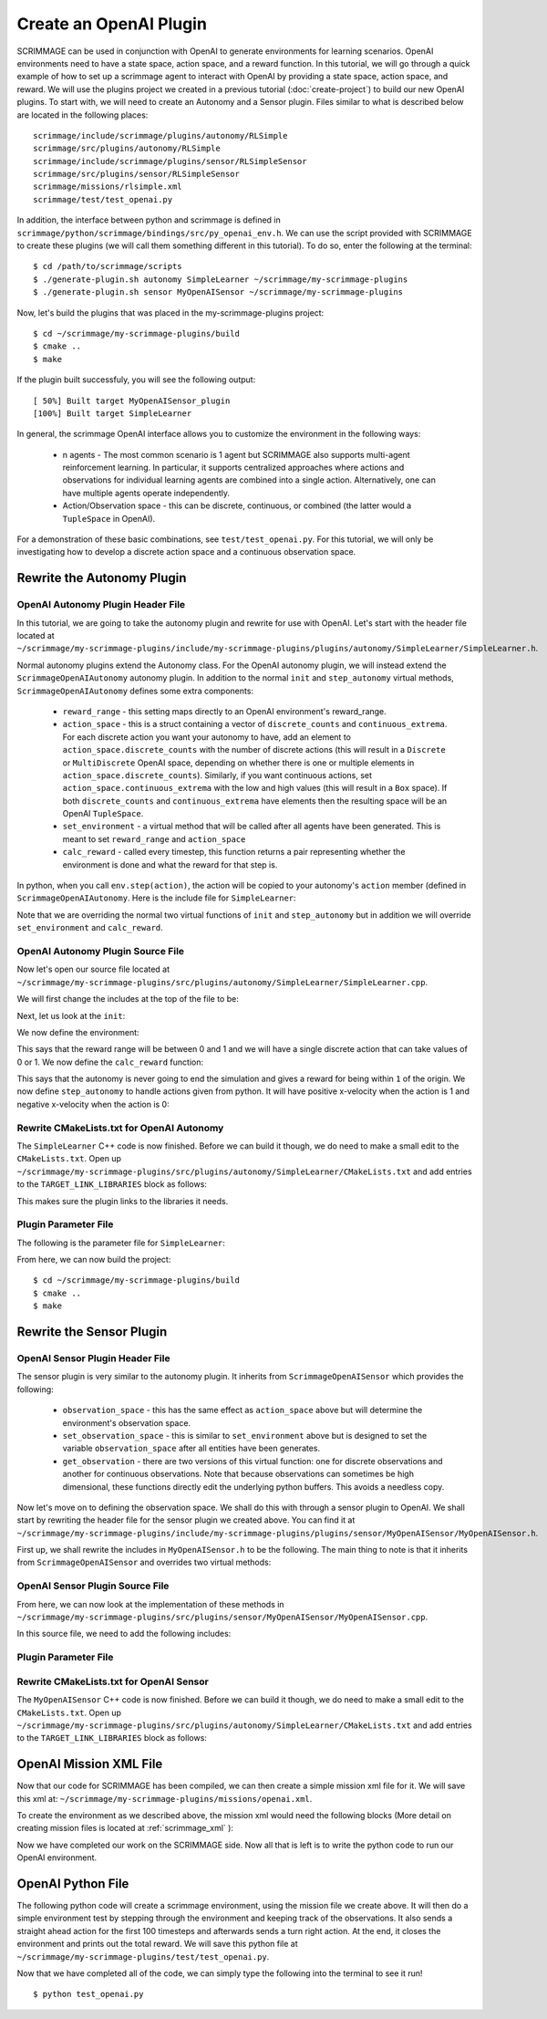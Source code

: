 .. _openai_plugin:

Create an OpenAI Plugin
=========================

SCRIMMAGE can be used in conjunction with OpenAI to generate environments for
learning scenarios. OpenAI environments need to have a state space, action
space, and a reward function. In this tutorial, we will go through a quick
example of how to set up a scrimmage agent to interact with OpenAI by providing
a state space, action space, and reward. We will use the plugins project we
created in a previous tutorial (:doc:`create-project`) to build our new OpenAI
plugins. To start with, we will need to create an Autonomy and a Sensor plugin.
Files similar to what is described below are located in the following places::

    scrimmage/include/scrimmage/plugins/autonomy/RLSimple
    scrimmage/src/plugins/autonomy/RLSimple
    scrimmage/include/scrimmage/plugins/sensor/RLSimpleSensor
    scrimmage/src/plugins/sensor/RLSimpleSensor
    scrimmage/missions/rlsimple.xml
    scrimmage/test/test_openai.py

In addition, the interface between python and scrimmage is defined in
``scrimmage/python/scrimmage/bindings/src/py_openai_env.h``.
We can use the script provided with SCRIMMAGE to create these plugins (we will 
call them something different in this tutorial). To do so,
enter the following at the terminal: ::

  $ cd /path/to/scrimmage/scripts
  $ ./generate-plugin.sh autonomy SimpleLearner ~/scrimmage/my-scrimmage-plugins
  $ ./generate-plugin.sh sensor MyOpenAISensor ~/scrimmage/my-scrimmage-plugins

Now, let's build the plugins that was placed in the my-scrimmage-plugins
project: ::

  $ cd ~/scrimmage/my-scrimmage-plugins/build
  $ cmake ..
  $ make

If the plugin built successfuly, you will see the following output: ::

  [ 50%] Built target MyOpenAISensor_plugin
  [100%] Built target SimpleLearner

In general, the scrimmage OpenAI interface allows you to customize the environment
in the following ways:

    * n agents - The most common scenario is 1 agent but SCRIMMAGE also
      supports multi-agent reinforcement learning. In particular, it supports 
      centralized approaches where actions and observations for individual
      learning agents are combined into a single action. Alternatively,
      one can have multiple agents operate independently.

    * Action/Observation space - this can be discrete, continuous, or combined
      (the latter would a ``TupleSpace`` in OpenAI).

For a demonstration of these basic combinations, see ``test/test_openai.py``. 
For this tutorial, we will only be investigating how to develop a discrete
action space and a continuous observation space.

Rewrite the Autonomy Plugin
---------------------------

OpenAI Autonomy Plugin Header File
~~~~~~~~~~~~~~~~~~~~~~~~~~~~~~~~~~

In this tutorial, we are going to take the autonomy plugin and rewrite for use
with OpenAI. Let's start with the header file located at
``~/scrimmage/my-scrimmage-plugins/include/my-scrimmage-plugins/plugins/autonomy/SimpleLearner/SimpleLearner.h``.

Normal autonomy plugins extend the Autonomy class. For the OpenAI autonomy
plugin, we will instead extend the ``ScrimmageOpenAIAutonomy`` autonomy plugin.
In addition to the normal ``init`` and ``step_autonomy`` virtual methods,
``ScrimmageOpenAIAutonomy`` defines some extra components:

    * ``reward_range`` - this setting maps directly to an OpenAI environment's
      reward_range.

    * ``action_space`` - this is a struct containing a vector of ``discrete_counts``
      and ``continuous_extrema``. For each discrete action you want your autonomy
      to have, add an element to ``action_space.discrete_counts`` with the number
      of discrete actions (this will result in a ``Discrete`` or ``MultiDiscrete``
      OpenAI space, depending on whether there is one or multiple elements
      in ``action_space.discrete_counts``). Similarly, if you want continuous actions,
      set ``action_space.continuous_extrema`` with the low and high values
      (this will result in a ``Box`` space). If both ``discrete_counts``
      and ``continuous_extrema`` have elements then the resulting space will
      be an OpenAI ``TupleSpace``.

    * ``set_environment`` - a virtual method that will be called after
      all agents have been generated. This is meant to set ``reward_range``
      and ``action_space``

    * ``calc_reward`` - called every timestep, this function returns
      a pair representing whether the environment is done and what 
      the reward for that step is.

In python, when you call ``env.step(action)``, the action will be copied
to your autonomy's ``action`` member (defined in ``ScrimmageOpenAIAutonomy``. 
Here is the include file for ``SimpleLearner``:

.. code-block:: c++
   :linenos:

   #include <scrimmage/plugins/autonomy/ScrimmageOpenAIAutonomy/ScrimmageOpenAIAutonomy.h>

   #include <map>
   #include <string>
   #include <utility>

   class SimpleLearner : public scrimmage::autonomy::ScrimmageOpenAIAutonomy {
    public:
       void init(std::map<std::string, std::string> &params) override;
       bool step_autonomy(double t, double dt) override;

       void set_environment() override;
       std::pair<bool, double> calc_reward(double t, double dt) override;

    protected:
       double radius_;
       uint8_t output_vel_x_idx_ = 0;
   };


Note that we are overriding the normal two virtual functions of ``init``
and ``step_autonomy`` but in addition we will override ``set_environment``
and ``calc_reward``.

OpenAI Autonomy Plugin Source File
~~~~~~~~~~~~~~~~~~~~~~~~~~~~~~~~~~

Now let's open our source file located at
``~/scrimmage/my-scrimmage-plugins/src/plugins/autonomy/SimpleLearner/SimpleLearner.cpp``.

We will first change the includes at the top of the file to be:

.. code-block:: c++
   :linenos:

   #include <scrimmage/math/State.h>
   #include <scrimmage/parse/ParseUtils.h>
   #include <scrimmage/plugin_manager/RegisterPlugin.h>

   #include <my-scrimmage-plugins/plugins/autonomy/SimpleLearner/SimpleLearner.h>

   REGISTER_PLUGIN(scrimmage::Autonomy, SimpleLearner, SimpleLearner_plugin)

Next, let us look at the ``init``:

.. code-block:: c++
   :linenos:

   void SimpleLearner::init(std::map<std::string, std::string> &params) {
       using Type = scrimmage::VariableIO::Type;
       using Dir = scrimmage::VariableIO::Direction;

       output_vel_x_idx_ = vars_.declare(Type::velocity_x, Dir::Out);
       const uint8_t output_vel_y_idx = vars_.declare(Type::velocity_y, Dir::Out);
       const uint8_t output_vel_z_idx = vars_.declare(Type::velocity_z, Dir::Out);

       vars_.output(output_vel_x_idx_, 0);
       vars_.output(output_vel_y_idx, 0);
       vars_.output(output_vel_z_idx, 0);

       radius_ = std::stod(params.at("radius"));

       ScrimmageOpenAIAutonomy::init(params);
   }

We now define the environment:

.. code-block:: c++
   :linenos:

   void SimpleLearner::set_environment() {
       reward_range = std::make_pair(0, 1);
       action_space.discrete_count.push_back(2);
   }

This says that the reward range will be between 0 and 1
and we will have a single discrete action that can take values of 0 or 1.
We now define the ``calc_reward`` function:

.. code-block:: c++
   :linenos:

   std::pair<bool, double> SimpleLearner::calc_reward(double /*t*/, double /*dt*/) {
       const bool done = false;
       const double x = state_->pos()(0);
       const bool within_radius = std::round(std::abs(x)) < radius_;
       double reward = within_radius ? 1 : 0;
       return {done, reward};
   }

This says that the autonomy is never going to end the simulation and gives
a reward for being within ``1`` of the origin. We now define ``step_autonomy``
to handle actions given from python. It will have positive x-velocity
when the action is 1 and negative x-velocity when the action is 0:

.. code-block:: c++
   :linenos:

   bool SimpleLearner::step_autonomy(double /*t*/, double /*dt*/) {
       const double x_vel = action.discrete[0] ? 1 : -1;
       vars_.output(output_vel_x_idx_, x_vel);
       return true;
   }

Rewrite CMakeLists.txt for OpenAI Autonomy
~~~~~~~~~~~~~~~~~~~~~~~~~~~~~~~~~~~~~~~~~~

The ``SimpleLearner`` C++ code is now finished. Before we can build it though,
we do need to make a small edit to the ``CMakeLists.txt``. Open up
``~/scrimmage/my-scrimmage-plugins/src/plugins/autonomy/SimpleLearner/CMakeLists.txt``
and add entries to the ``TARGET_LINK_LIBRARIES`` block as follows:

.. code-block:: cmake
   :linenos:

   TARGET_LINK_LIBRARIES(${LIBRARY_NAME}
    scrimmage-core
    ScrimmageOpenAIAutonomy_plugin
     )

This makes sure the plugin links to the libraries it needs. 

Plugin Parameter File 
~~~~~~~~~~~~~~~~~~~~~

The following is the parameter file for ``SimpleLearner``:

.. code-block:: xml
    :linenos:

    <?xml version="1.0"?>
    <?xml-stylesheet type="text/xsl" href="http://gtri.gatech.edu"?>
    <params>
      <library>SimpleLearner_plugin</library>
      <radius>2</radius>
    </params>
        
From here, we can now build the project::

  $ cd ~/scrimmage/my-scrimmage-plugins/build
  $ cmake ..
  $ make

Rewrite the Sensor Plugin
-------------------------

OpenAI Sensor Plugin Header File
~~~~~~~~~~~~~~~~~~~~~~~~~~~~~~~~

The sensor plugin is very similar to the autonomy plugin. It inherits
from ``ScrimmageOpenAISensor`` which provides
the following:

    * ``observation_space`` - this has the same effect as ``action_space`` above
      but will determine the environment's observation space.

    * ``set_observation_space`` - this is similar to ``set_environment`` above
      but is designed to set the variable ``observation_space`` after all entities
      have been generates.

    * ``get_observation`` - there are two versions of this virtual function:
      one for discrete observations and another for continuous observations.
      Note that because observations can sometimes be high dimensional,
      these functions directly edit the underlying python buffers.
      This avoids a needless copy.

Now let's move on to defining the observation space. We shall do this with through a
sensor plugin to OpenAI. We shall start by rewriting the header file for the
sensor plugin we created above. You can find it at
``~/scrimmage/my-scrimmage-plugins/include/my-scrimmage-plugins/plugins/sensor/MyOpenAISensor/MyOpenAISensor.h``.

First up, we shall rewrite the includes in ``MyOpenAISensor.h`` to be the
following. The main thing to note is that it inherits from ``ScrimmageOpenAISensor``
and overrides two virtual methods:

.. code-block:: c++
   :linenos:

   #include <scrimmage/plugins/sensor/ScrimmageOpenAISensor/ScrimmageOpenAISensor.h>

   #include <map>
   #include <string>
   #include <vector>

   class MyOpenAISensor : public scrimmage::sensor::ScrimmageOpenAISensor {
    public:
       void set_observation_space() override;
       void get_observation(double* data, uint32_t beg_idx, uint32_t end_idx) override;
   };

OpenAI Sensor Plugin Source File
~~~~~~~~~~~~~~~~~~~~~~~~~~~~~~~~

From here, we can now look at the implementation of these methods in
``~/scrimmage/my-scrimmage-plugins/src/plugins/sensor/MyOpenAISensor/MyOpenAISensor.cpp``.

In this source file, we need to add the following includes:

.. code-block:: c++
   :linenos:

   #include <my-scrimmage-plugins/plugins/sensor/MyOpenAISensor/MyOpenAISensor.h>
   
   #include <scrimmage/entity/Entity.h>
   #include <scrimmage/math/State.h>
   #include <scrimmage/plugin_manager/RegisterPlugin.h>
   
   REGISTER_PLUGIN(scrimmage::Sensor, MyOpenAISensor, MyOpenAISensor_plugin)
   
   void MyOpenAISensor::get_observation(double *data, uint32_t beg_idx, uint32_t /*end_idx*/) {
       data[beg_idx] = parent_->state()->pos()(0);
   }
   
   void MyOpenAISensor::set_observation_space() {
       const double inf = std::numeric_limits<double>::infinity();
       observation_space.continuous_extrema.push_back(std::make_pair(-inf, inf));
   }

Plugin Parameter File 
~~~~~~~~~~~~~~~~~~~~~

.. code-block:: xml
    :linenos:

    <?xml version="1.0"?>
    <?xml-stylesheet type="text/xsl" href="http://gtri.gatech.edu"?>
    <params>
      <library>MyOpenAISensor_plugin</library>
    </params>

Rewrite CMakeLists.txt for OpenAI Sensor
~~~~~~~~~~~~~~~~~~~~~~~~~~~~~~~~~~~~~~~~

The ``MyOpenAISensor`` C++ code is now finished. Before we can build it though,
we do need to make a small edit to the ``CMakeLists.txt``. Open up
``~/scrimmage/my-scrimmage-plugins/src/plugins/autonomy/SimpleLearner/CMakeLists.txt``
and add entries to the ``TARGET_LINK_LIBRARIES`` block as follows:

.. code-block:: cmake
   :linenos:

   TARGET_LINK_LIBRARIES(${LIBRARY_NAME}
     scrimmage-core
     ScrimmageOpenAISensor_plugin
   )


OpenAI Mission XML File
-----------------------

Now that our code for SCRIMMAGE has been compiled, we can then create a simple
mission xml file for it. We will save this xml at:
``~/scrimmage/my-scrimmage-plugins/missions/openai.xml``.

To create the environment as we described above, the mission xml would need the
following blocks (More detail on creating mission files is located at
:ref:`scrimmage_xml` ):

.. code-block:: xml
   :linenos:

    <entity_common name="all">
        <count>1</count>
        <health>1</health>
        <radius>1</radius>

        <team_id>1</team_id>
        <visual_model>Sphere</visual_model>
        <motion_model>SingleIntegrator</motion_model>
        <controller>SingleIntegratorControllerSimple</controller>
        <sensor order="0">MyOpenAISensor</sensor>
        <autonomy
          discrete_x="true"
          discrete_y="true"
          ctrl_y="false">SimpleLearner</autonomy>
        <y>0</y>
        <z>0</z>
    </entity_common>

    <entity entity_common="all">
      <x>0</x>
      <color>77 77 255</color>
    </entity>


Now we have completed our work on the SCRIMMAGE side. Now all that is left is to
write the python code to run our OpenAI environment.

OpenAI Python File
------------------

The following python code will create a scrimmage environment, using the mission
file we create above. It will then do a simple environment test by stepping
through the environment and keeping track of the observations. It also sends
a straight ahead action for the first 100 timesteps and afterwards sends a turn
right action. At the end, it closes the environment and prints out the total
reward. We will save this python file at
``~/scrimmage/my-scrimmage-plugins/test/test_openai.py``.

.. code-block:: python
   :linenos:

   import copy
   import gym
   import scrimmage


   def test_openai():
       try:
           env = gym.make('scrimmage-v0')
       except gym.error.Error:
           mission_file = scrimmage.find_mission('rlsimple.xml')

           gym.envs.register(
               id='scrimmage-v0',
               entry_point='scrimmage:ScrimmageOpenAIEnv',
               max_episode_steps=1e9,
               reward_threshold=1e9,
               kwargs={"enable_gui": True,
                       "mission_file": mission_file}
           )
           env = gym.make('scrimmage-v0')

       # the observation is the x position of the vehicle
       # note that a deepcopy is used when a history
       # of observations is desired. This is because
       # the sensor plugin edits the data in-place
       obs = []
       obs.append(copy.deepcopy(env.reset()))
       total_reward = 0
       for i in range(200):

           action = 1 if i < 100 else 0
           temp_obs, reward, done = env.step(action)[:3]
           obs.append(copy.deepcopy(temp_obs))
           total_reward += reward

           if done:
               break

       env.close()
       print("Total Reward: %2.2f" % total_reward)

   if __name__ == '__main__':
       test_openai()

Now that we have completed all of the code, we can simply type the following
into the terminal to see it run! ::

  $ python test_openai.py

